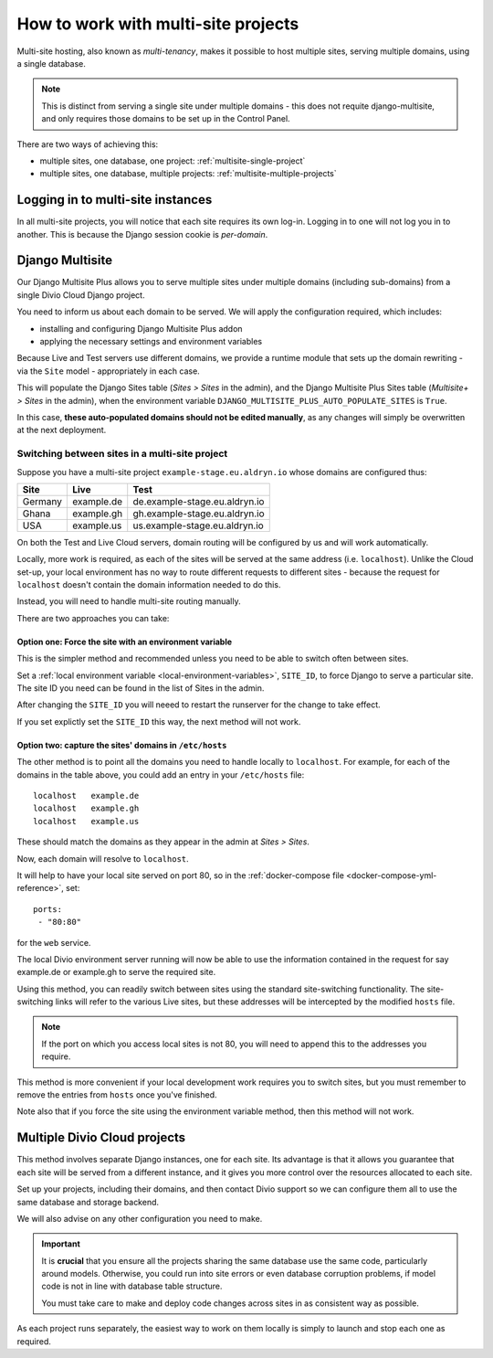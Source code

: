 .. _set-up-multisite:

How to work with multi-site projects
====================================

Multi-site hosting, also known as *multi-tenancy*, makes it possible to host multiple sites,
serving multiple domains, using a single database.

..  note::

    This is distinct from serving a single site under multiple domains - this does not requite
    django-multisite, and only requires those domains to be set up in the Control Panel.

There are two ways of achieving this:

* multiple sites, one database, one project: :ref:`multisite-single-project`
* multiple sites, one database, multiple projects: :ref:`multisite-multiple-projects`


Logging in to multi-site instances
----------------------------------

In all multi-site projects, you will notice that each site requires its own log-in. Logging in to
one will not log you in to another. This is because the Django session cookie is *per-domain*.


.. _multisite-single-project:

Django Multisite
----------------

Our Django Multisite Plus allows you to serve multiple sites under multiple domains (including
sub-domains) from a single Divio Cloud Django project.

You need to inform us about each domain to be served. We will apply the configuration required,
which includes:

* installing and configuring Django Multisite Plus addon
* applying the necessary settings and environment variables

Because Live and Test servers use different domains, we provide a runtime module that sets up the
domain rewriting - via the ``Site`` model - appropriately in each case.

This will populate the Django Sites table (*Sites > Sites* in the admin), and the Django Multisite
Plus Sites table (*Multisite+ > Sites* in the admin), when the environment variable
``DJANGO_MULTISITE_PLUS_AUTO_POPULATE_SITES`` is ``True``.

In this case, **these auto-populated domains should not be edited manually**, as any changes will
simply be overwritten at the next deployment.


Switching between sites in a multi-site project
~~~~~~~~~~~~~~~~~~~~~~~~~~~~~~~~~~~~~~~~~~~~~~~

Suppose you have a multi-site project ``example-stage.eu.aldryn.io`` whose domains are configured
thus:

=======  ==========  =============================
Site     Live        Test
=======  ==========  =============================
Germany  example.de  de.example-stage.eu.aldryn.io
Ghana    example.gh  gh.example-stage.eu.aldryn.io
USA      example.us  us.example-stage.eu.aldryn.io
=======  ==========  =============================

On both the Test and Live Cloud servers, domain routing will be configured by us and will work
automatically.

Locally, more work is required, as each of the sites will be served at the same address (i.e.
``localhost``). Unlike the Cloud set-up, your local environment has no way to route different
requests to different sites - because the request for ``localhost`` doesn't contain the domain
information needed to do this.

Instead, you will need to handle multi-site routing manually.

There are two approaches you can take:


Option one: Force the site with an environment variable
^^^^^^^^^^^^^^^^^^^^^^^^^^^^^^^^^^^^^^^^^^^^^^^^^^^^^^^

This is the simpler method and recommended unless you need to be able to switch often between sites.

Set a :ref:`local environment variable <local-environment-variables>`, ``SITE_ID``, to force
Django to serve a particular site. The site ID you need can be found in the list of Sites in the
admin.

After changing the ``SITE_ID`` you will neeed to restart the runserver for the change to take
effect.

If you set explictly set the ``SITE_ID`` this way, the next method will not work.


Option two: capture the sites' domains in ``/etc/hosts``
^^^^^^^^^^^^^^^^^^^^^^^^^^^^^^^^^^^^^^^^^^^^^^^^^^^^^^^^

The other method is to point all the domains you need to handle locally to ``localhost``. For
example, for each of the domains in the table above, you could add an entry in your ``/etc/hosts``
file::

    localhost   example.de
    localhost   example.gh
    localhost   example.us

These should match the domains as they appear in the admin at *Sites > Sites*.

Now, each domain will resolve to ``localhost``.

It will help to have your local site served on port 80, so in the :ref:`docker-compose file
<docker-compose-yml-reference>`, set::

    ports:
     - "80:80"

for the ``web`` service.

The local Divio environment server running will now be able to use the information contained in the
request for say example.de or example.gh to serve the required site.

Using this method, you can readily switch between sites using the standard site-switching
functionality. The site-switching links will refer to the various Live sites, but these addresses will be intercepted by the modified ``hosts`` file.

..  note::

    If the port on which you access local sites is not 80, you will need to append this to the
    addresses you require.

This method is more convenient if your local development work requires you to switch sites, but you
must remember to remove the entries from ``hosts`` once you've finished.

Note also that if you force the site using the environment variable method, then this method will
not work.


.. _multisite-multiple-projects:

Multiple Divio Cloud projects
-----------------------------

This method involves separate Django instances, one for each site. Its advantage is that it allows
you guarantee that each site will be served from a different instance, and it gives you more
control over the resources allocated to each site.

Set up your projects, including their domains, and then contact Divio support so we can configure
them all to use the same database and storage backend.

We will also advise on any other configuration you need to make.

..  important::

    It is **crucial** that you ensure all the projects sharing the same database use the same code,
    particularly around models. Otherwise, you could run into site errors or even database
    corruption problems, if model code is not in line with database table structure.

    You must take care to make and deploy code changes across sites in as consistent way as
    possible.

As each project runs separately, the easiest way to work on them locally is simply to launch
and stop each one as required.
